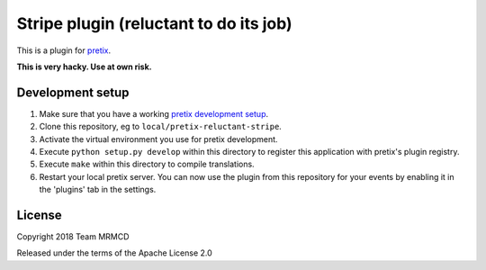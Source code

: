 Stripe plugin (reluctant to do its job)
=======================================

This is a plugin for `pretix`_.

**This is very hacky. Use at own risk.**

Development setup
-----------------

1. Make sure that you have a working `pretix development setup`_.

2. Clone this repository, eg to ``local/pretix-reluctant-stripe``.

3. Activate the virtual environment you use for pretix development.

4. Execute ``python setup.py develop`` within this directory to register this application with pretix's plugin registry.

5. Execute ``make`` within this directory to compile translations.

6. Restart your local pretix server. You can now use the plugin from this repository for your events by enabling it in
   the 'plugins' tab in the settings.


License
-------

Copyright 2018 Team MRMCD

Released under the terms of the Apache License 2.0


.. _pretix: https://github.com/pretix/pretix
.. _pretix development setup: https://docs.pretix.eu/en/latest/development/setup.html
